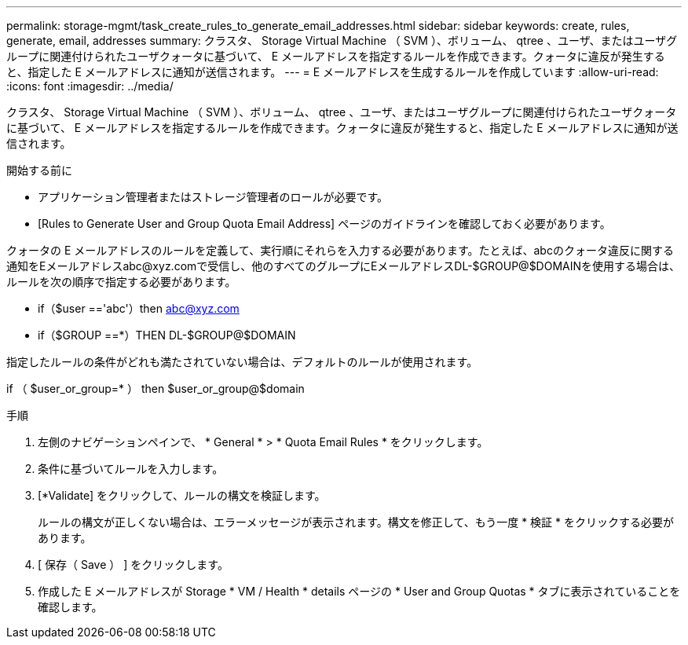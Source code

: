 ---
permalink: storage-mgmt/task_create_rules_to_generate_email_addresses.html 
sidebar: sidebar 
keywords: create, rules, generate, email, addresses 
summary: クラスタ、 Storage Virtual Machine （ SVM ）、ボリューム、 qtree 、ユーザ、またはユーザグループに関連付けられたユーザクォータに基づいて、 E メールアドレスを指定するルールを作成できます。クォータに違反が発生すると、指定した E メールアドレスに通知が送信されます。 
---
= E メールアドレスを生成するルールを作成しています
:allow-uri-read: 
:icons: font
:imagesdir: ../media/


[role="lead"]
クラスタ、 Storage Virtual Machine （ SVM ）、ボリューム、 qtree 、ユーザ、またはユーザグループに関連付けられたユーザクォータに基づいて、 E メールアドレスを指定するルールを作成できます。クォータに違反が発生すると、指定した E メールアドレスに通知が送信されます。

.開始する前に
* アプリケーション管理者またはストレージ管理者のロールが必要です。
* [Rules to Generate User and Group Quota Email Address] ページのガイドラインを確認しておく必要があります。


クォータの E メールアドレスのルールを定義して、実行順にそれらを入力する必要があります。たとえば、abcのクォータ違反に関する通知をEメールアドレスabc@xyz.comで受信し、他のすべてのグループにEメールアドレスDL-$GROUP@$DOMAINを使用する場合は、ルールを次の順序で指定する必要があります。

* if（$user =='abc'）then abc@xyz.com
* if（$GROUP ==*）THEN DL-$GROUP@$DOMAIN


指定したルールの条件がどれも満たされていない場合は、デフォルトのルールが使用されます。

if （ $user_or_group=* ） then $user_or_group@$domain

.手順
. 左側のナビゲーションペインで、 * General * > * Quota Email Rules * をクリックします。
. 条件に基づいてルールを入力します。
. [*Validate] をクリックして、ルールの構文を検証します。
+
ルールの構文が正しくない場合は、エラーメッセージが表示されます。構文を修正して、もう一度 * 検証 * をクリックする必要があります。

. [ 保存（ Save ） ] をクリックします。
. 作成した E メールアドレスが Storage * VM / Health * details ページの * User and Group Quotas * タブに表示されていることを確認します。

